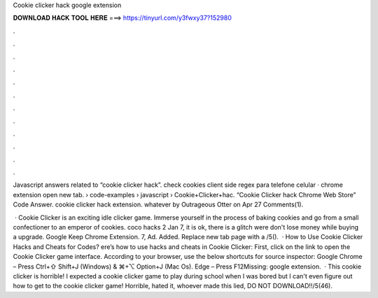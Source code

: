 Cookie clicker hack google extension



𝐃𝐎𝐖𝐍𝐋𝐎𝐀𝐃 𝐇𝐀𝐂𝐊 𝐓𝐎𝐎𝐋 𝐇𝐄𝐑𝐄 ===> https://tinyurl.com/y3fwxy37?152980



.



.



.



.



.



.



.



.



.



.



.



.

Javascript answers related to “cookie clicker hack”. check cookies client side regex para telefone celular · chrome extension open new tab.  › code-examples › javascript › Cookie+Clicker+hac. “Cookie Clicker hack Chrome Web Store” Code Answer. cookie clicker hack extension. whatever by Outrageous Otter on Apr 27 Comments(1).

 · Cookie Clicker is an exciting idle clicker game. Immerse yourself in the process of baking cookies and go from a small confectioner to an emperor of cookies. coco hacks 2 Jan 7, it is ok, there is a glitch were don't lose money while buying a upgrade. Google Keep Chrome Extension. 7, Ad. Added. Replace new tab page with a /5().  · How to Use Cookie Clicker Hacks and Cheats for Codes? ere’s how to use hacks and cheats in Cookie Clicker: First, click on the link to open the Cookie Clicker game interface. According to your browser, use the below shortcuts for source inspector: Google Chrome – Press Ctrl+⇧ Shift+J (Windows) & ⌘+⌥ Option+J (Mac Os). Edge – Press F12Missing: google extension.  · This cookie clicker is horrible! I expected a cookie clicker game to play during school when I was bored but I can't even figure out how to get to the cookie clicker game! Horrible, hated it, whoever made this lied, DO NOT DOWNLOAD!!/5(46).
